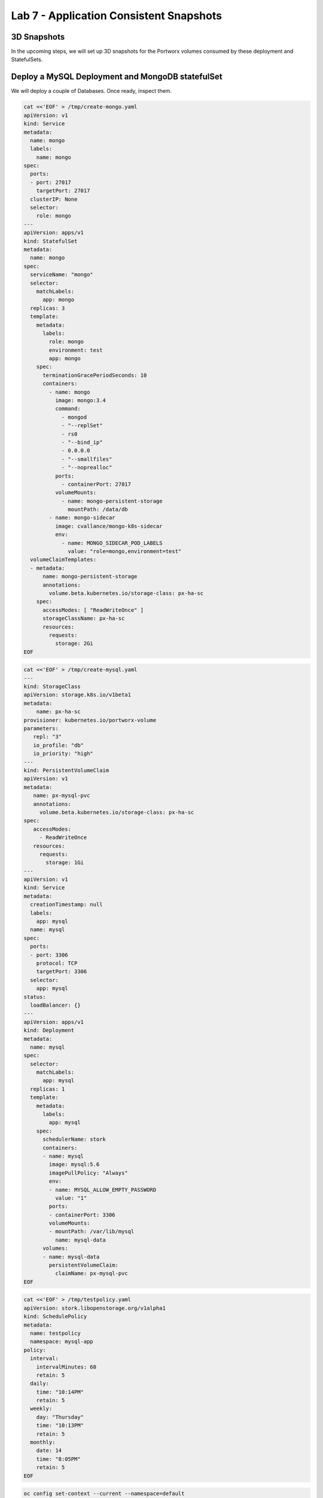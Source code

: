 ========================================
Lab 7 - Application Consistent Snapshots
========================================

3D Snapshots
------------

In the upcoming steps, we will set up 3D snapshots for the Portworx
volumes consumed by these deployment and StatefulSets.

Deploy a MySQL Deployment and MongoDB statefulSet
-------------------------------------------------

We will deploy a couple of Databases. Once ready, inspect them.

.. code:: text

   cat <<'EOF' > /tmp/create-mongo.yaml
   apiVersion: v1
   kind: Service
   metadata:
     name: mongo  
     labels:
       name: mongo
   spec:
     ports:
     - port: 27017
       targetPort: 27017
     clusterIP: None  
     selector:
       role: mongo
   ---
   apiVersion: apps/v1
   kind: StatefulSet
   metadata:
     name: mongo
   spec:
     serviceName: "mongo"
     selector:
       matchLabels:
         app: mongo
     replicas: 3
     template:
       metadata:
         labels:
           role: mongo
           environment: test
           app: mongo
       spec:
         terminationGracePeriodSeconds: 10
         containers:
           - name: mongo
             image: mongo:3.4
             command:
               - mongod
               - "--replSet"
               - rs0
               - "--bind_ip"
               - 0.0.0.0
               - "--smallfiles"
               - "--noprealloc"
             ports:
               - containerPort: 27017
             volumeMounts:
               - name: mongo-persistent-storage
                 mountPath: /data/db
           - name: mongo-sidecar
             image: cvallance/mongo-k8s-sidecar
             env:
               - name: MONGO_SIDECAR_POD_LABELS
                 value: "role=mongo,environment=test"
     volumeClaimTemplates:
     - metadata:
         name: mongo-persistent-storage
         annotations:
           volume.beta.kubernetes.io/storage-class: px-ha-sc
       spec:
         accessModes: [ "ReadWriteOnce" ]
         storageClassName: px-ha-sc
         resources:
           requests:
             storage: 2Gi
   EOF

.. code:: text

   cat <<'EOF' > /tmp/create-mysql.yaml
   ---
   kind: StorageClass
   apiVersion: storage.k8s.io/v1beta1
   metadata:
       name: px-ha-sc
   provisioner: kubernetes.io/portworx-volume
   parameters:
      repl: "3"
      io_profile: "db"
      io_priority: "high"
   ---
   kind: PersistentVolumeClaim
   apiVersion: v1
   metadata:
      name: px-mysql-pvc
      annotations:
        volume.beta.kubernetes.io/storage-class: px-ha-sc
   spec:
      accessModes:
        - ReadWriteOnce
      resources:
        requests:
          storage: 1Gi
   ---
   apiVersion: v1
   kind: Service
   metadata:
     creationTimestamp: null
     labels:
       app: mysql
     name: mysql
   spec:  
     ports:
     - port: 3306    
       protocol: TCP
       targetPort: 3306
     selector:
       app: mysql
   status:
     loadBalancer: {}
   ---
   apiVersion: apps/v1
   kind: Deployment
   metadata:
     name: mysql
   spec:
     selector:
       matchLabels:
         app: mysql
     replicas: 1
     template:
       metadata:
         labels:
           app: mysql
       spec:
         schedulerName: stork
         containers:
         - name: mysql
           image: mysql:5.6
           imagePullPolicy: "Always"
           env:
           - name: MYSQL_ALLOW_EMPTY_PASSWORD
             value: "1"
           ports:
           - containerPort: 3306
           volumeMounts:
           - mountPath: /var/lib/mysql
             name: mysql-data
         volumes:
         - name: mysql-data
           persistentVolumeClaim:
             claimName: px-mysql-pvc
   EOF

.. code:: text

   cat <<'EOF' > /tmp/testpolicy.yaml
   apiVersion: stork.libopenstorage.org/v1alpha1
   kind: SchedulePolicy
   metadata:
     name: testpolicy
     namespace: mysql-app
   policy:
     interval:
       intervalMinutes: 60
       retain: 5
     daily:
       time: "10:14PM"
       retain: 5
     weekly:
       day: "Thursday"
       time: "10:13PM"
       retain: 5
     monthly:
       date: 14
       time: "8:05PM"
       retain: 5
   EOF

.. code:: text

   oc config set-context --current --namespace=default
   oc create -f /tmp/create-mysql.yaml
   sleep 5
   oc create -f /tmp/create-mongo.yaml

Verify the creation of the MySQL and MongoDB pods are Ready
-----------------------------------------------------------

.. code:: text

   oc get deployment

Wait until all MySQL nodes are ``Ready 1/1``

.. code:: text

   oc get sts

Wait until all Mongo nodes are ``Ready 3/3``

Create a post-snapshot rule for MongoDB
---------------------------------------

Create a pre-snapshot rule called ``mysql-presnap-rule`` with the below
specifications:

.. code:: text

   cat <<'EOF' > /tmp/pre-mysql.yaml
   apiVersion: stork.libopenstorage.org/v1alpha1
   kind: Rule
   metadata:
     name: mysql-presnap-rule
   rules:
     - podSelector:
         app: mysql    
       actions:
       - type: command
         background: true
         # this command will flush tables with read lock
         value: mysql --user=root --password=$MYSQL_ROOT_PASSWORD -Bse 'flush tables with read lock;system ${WAIT_CMD};'
   EOF

Rules:

::

   Pod Selector:app=mysql,
   type: command,
   background: true,
   value: mysql --user=root --password=$MYSQL_ROOT_PASSWORD
   -Bse 'flush tables with read lock;system ${WAIT_CMD};'

.. raw:: html

   <details>

.. raw:: html

   <summary style="color:green">

Show Solution

.. raw:: html

   </summary>

.. raw:: html

   <hr style="background-color:green">

We have created a solution file for you under ‘/tmp/pre-mysql.yaml’.
Run: oc apply -f /tmp/pre-mysql.yaml

.. raw:: html

   <hr style="background-color:green">

.. raw:: html

   </details>

Create an application consistent snapshot of MySQL
--------------------------------------------------

Create a new volume snapshot called ``mysql-3d-snapshot`` which makes
use of the pre-snapshot rule ``mysql-presnap-rule'`` with PVC
\`px-mysql-pvc’.

.. code:: text

   cat <<'EOF' > /tmp/vs.yaml
   apiVersion: volumesnapshot.external-storage.k8s.io/v1
   kind: VolumeSnapshot
   metadata:
     name: mysql-3d-snapshot
     annotations:
       stork.rule/pre-snapshot: mysql-presnap-rule
   spec:
     persistentVolumeClaimName: px-mysql-pvc
   EOF

.. raw:: html

   <details>

.. raw:: html

   <summary style="color:green">

Show Solution

.. raw:: html

   </summary>

.. raw:: html

   <hr style="background-color:green">

We have created a solution file for you under ‘/tmp/vs.yaml’ Run: oc
apply -f /tmp/vs.yaml

.. raw:: html

   <hr style="background-color:green">

.. raw:: html

   </details>

Create a pre-snapshot rule for MongoDB
--------------------------------------

Create a pre-snapshot rule called ``mongodb-presnap-rule`` with the
below specifications:

.. code:: text

   cat <<'EOF' > /tmp/pre-mongo.yaml
   apiVersion: stork.libopenstorage.org/v1alpha1
   kind: Rule
   metadata:
     name: mongodb-presnap-rule
   rules:
     - podSelector:      
         role: mongo
       actions:
       - type: command      
         value: mongo --eval "printjson(db.fsyncLock())"
   EOF

Rules:

::

   Pod Selector:role=mongo
   type: command
   value: mongo --eval "printjson(db.fsyncLock())"

.. raw:: html

   <details>

.. raw:: html

   <summary style="color:green">

Show Solution

.. raw:: html

   </summary>

.. raw:: html

   <hr style="background-color:green">

We have created a solution file for you under ‘/tmp/pre-mongo.yaml’ Run:
oc apply -f /tmp/pre-mongo.yaml

.. raw:: html

   <hr style="background-color:green">

.. raw:: html

   </details>

.. _create-a-post-snapshot-rule-for-mongodb-1:

Create a post-snapshot rule for MongoDB
---------------------------------------

Create a pre-snapshot rule called ``mongodb-postsnap-rule`` with the
below specifications:

.. code:: text

   cat <<'EOF' > /tmp/post-mongo.yaml
   apiVersion: stork.libopenstorage.org/v1alpha1
   kind: Rule
   metadata:
     name: mongodb-postsnap-rule
   rules:
     - podSelector:      
         role: mongo
       actions:
       - type: command      
         value: mongo --eval "printjson(db.fsyncUnLock())"
   EOF

Rules:

::

   Pod Selector:role=mongo
   type: command
   value: mongo --eval "printjson(db.fsyncUnLock())"

.. raw:: html

   <details>

.. raw:: html

   <summary style="color:green">

Show Solution

.. raw:: html

   </summary>

.. raw:: html

   <hr style="background-color:green">

We have created a solution file for you under ‘/tmp/post-mongo.yaml’.
Run: oc apply -f /tmp/post-mongo.yaml

.. raw:: html

   <hr style="background-color:green">

.. raw:: html

   </details>

Create an application consistent snapshot of MongoDB
----------------------------------------------------

Create a new group volume snapshot called ``mongodb-3d-snapshot`` which
makes use of the pre and snapshot rules ``mongodb-presnap-rule`` and
``mongodb-postsnap-rule``.

.. code:: text

   cat <<'EOF' > /tmp/gvs.yaml
   apiVersion: stork.libopenstorage.org/v1alpha1
   kind: GroupVolumeSnapshot
   metadata:  
     name: mongodb-3d-snapshot
     annotations:
       stork.rule/pre-snapshot: mongodb-presnap-rule
       stork.rule/post-snapshot: mongodb-postsnap-rule
   spec:
     pvcSelector:
       matchLabels:
         app : mongo
   EOF

Spec:

.. code:: text

   pvcSelector: role=mongo
   pre-snapshot rule: mongodb-presnap-rule
   post-snapshot rule: mongodb-postsnap-rule

.. toggle:: 

    .. code-block:: text
      
       We have created a solution file for you under ``/tmp/gvs.yaml`` 
       Run: oc apply -f /tmp/gvs.yaml

.. container:: toggle, toggle-hidden

  .. admonition:: Show Solution

    .. code-block:: text

      We have created a solution file for you under ``/tmp/gvs.yaml`` 
      Run: oc apply -f /tmp/gvs.yaml